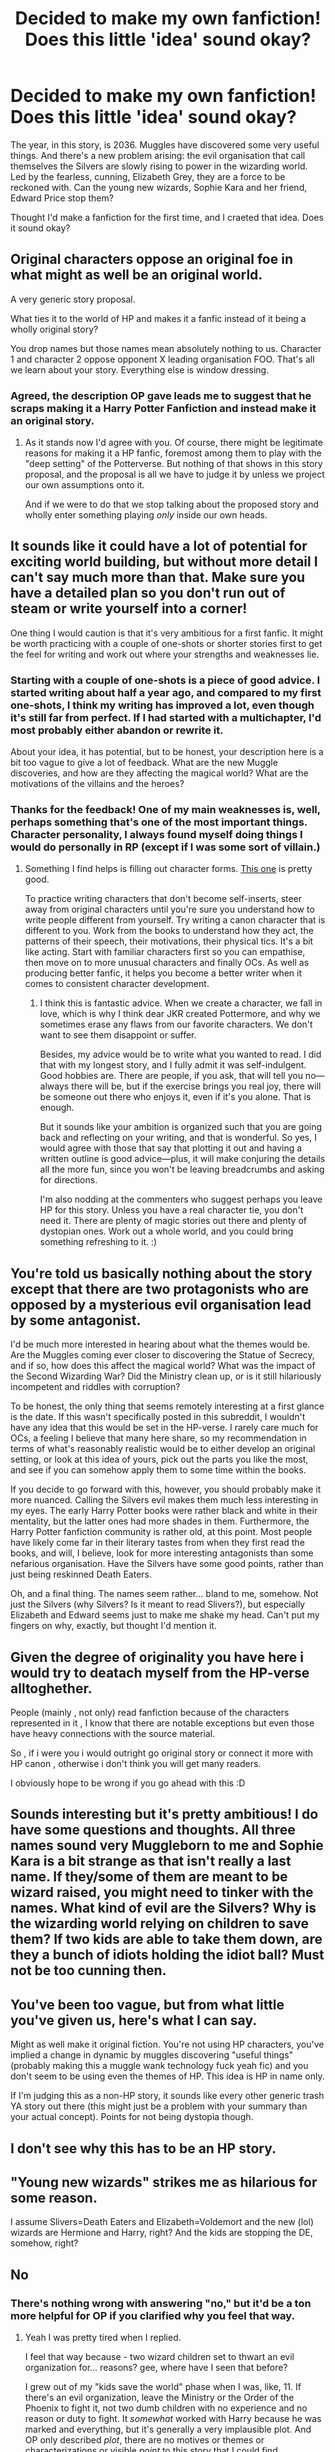 #+TITLE: Decided to make my own fanfiction! Does this little 'idea' sound okay?

* Decided to make my own fanfiction! Does this little 'idea' sound okay?
:PROPERTIES:
:Author: EssenceofAdv
:Score: 7
:DateUnix: 1462732180.0
:DateShort: 2016-May-08
:FlairText: Discussion
:END:
The year, in this story, is 2036. Muggles have discovered some very useful things. And there's a new problem arising: the evil organisation that call themselves the Silvers are slowly rising to power in the wizarding world. Led by the fearless, cunning, Elizabeth Grey, they are a force to be reckoned with. Can the young new wizards, Sophie Kara and her friend, Edward Price stop them?

Thought I'd make a fanfiction for the first time, and I craeted that idea. Does it sound okay?


** Original characters oppose an original foe in what might as well be an original world.

A very generic story proposal.

What ties it to the world of HP and makes it a fanfic instead of it being a wholly original story?

You drop names but those names mean absolutely nothing to us. Character 1 and character 2 oppose opponent X leading organisation FOO. That's all we learn about your story. Everything else is window dressing.
:PROPERTIES:
:Author: Krististrasza
:Score: 16
:DateUnix: 1462738939.0
:DateShort: 2016-May-09
:END:

*** Agreed, the description OP gave leads me to suggest that he scraps making it a Harry Potter Fanfiction and instead make it an original story.
:PROPERTIES:
:Score: 1
:DateUnix: 1462816245.0
:DateShort: 2016-May-09
:END:

**** As it stands now I'd agree with you. Of course, there might be legitimate reasons for making it a HP fanfic, foremost among them to play with the "deep setting" of the Potterverse. But nothing of that shows in this story proposal, and the proposal is all we have to judge it by unless we project our own assumptions onto it.

And if we were to do that we stop talking about the proposed story and wholly enter something playing /only/ inside our own heads.
:PROPERTIES:
:Author: Krististrasza
:Score: 3
:DateUnix: 1462816768.0
:DateShort: 2016-May-09
:END:


** It sounds like it could have a lot of potential for exciting world building, but without more detail I can't say much more than that. Make sure you have a detailed plan so you don't run out of steam or write yourself into a corner!

One thing I would caution is that it's very ambitious for a first fanfic. It might be worth practicing with a couple of one-shots or shorter stories first to get the feel for writing and work out where your strengths and weaknesses lie.
:PROPERTIES:
:Author: FloreatCastellum
:Score: 11
:DateUnix: 1462733383.0
:DateShort: 2016-May-08
:END:

*** Starting with a couple of one-shots is a piece of good advice. I started writing about half a year ago, and compared to my first one-shots, I think my writing has improved a lot, even though it's still far from perfect. If I had started with a multichapter, I'd most probably either abandon or rewrite it.

About your idea, it has potential, but to be honest, your description here is a bit too vague to give a lot of feedback. What are the new Muggle discoveries, and how are they affecting the magical world? What are the motivations of the villains and the heroes?
:PROPERTIES:
:Score: 4
:DateUnix: 1462734274.0
:DateShort: 2016-May-08
:END:


*** Thanks for the feedback! One of my main weaknesses is, well, perhaps something that's one of the most important things. Character personality, I always found myself doing things I would do personally in RP (except if I was some sort of villain.)
:PROPERTIES:
:Author: EssenceofAdv
:Score: 1
:DateUnix: 1462733596.0
:DateShort: 2016-May-08
:END:

**** Something I find helps is filling out character forms. [[http://fanfiction.mugglenet.com/forums/showthread.php?885-Character-Forms-and-Guidelines-for-Use][This one]] is pretty good.

To practice writing characters that don't become self-inserts, steer away from original characters until you're sure you understand how to write people different from yourself. Try writing a canon character that is different to you. Work from the books to understand how they act, the patterns of their speech, their motivations, their physical tics. It's a bit like acting. Start with familiar characters first so you can empathise, then move on to more unusual characters and finally OCs. As well as producing better fanfic, it helps you become a better writer when it comes to consistent character development.
:PROPERTIES:
:Author: FloreatCastellum
:Score: 7
:DateUnix: 1462733994.0
:DateShort: 2016-May-08
:END:

***** I think this is fantastic advice. When we create a character, we fall in love, which is why I think dear JKR created Pottermore, and why we sometimes erase any flaws from our favorite characters. We don't want to see them disappoint or suffer.

Besides, my advice would be to write what you wanted to read. I did that with my longest story, and I fully admit it was self-indulgent. Good hobbies are. There are people, if you ask, that will tell you no---always there will be, but if the exercise brings you real joy, there will be someone out there who enjoys it, even if it's you alone. That is enough.

But it sounds like your ambition is organized such that you are going back and reflecting on your writing, and that is wonderful. So yes, I would agree with those that say that plotting it out and having a written outline is good advice---plus, it will make conjuring the details all the more fun, since you won't be leaving breadcrumbs and asking for directions.

I'm also nodding at the commenters who suggest perhaps you leave HP for this story. Unless you have a real character tie, you don't need it. There are plenty of magic stories out there and plenty of dystopian ones. Work out a whole world, and you could bring something refreshing to it. :)
:PROPERTIES:
:Author: cordeliamcgonagall
:Score: 2
:DateUnix: 1462745275.0
:DateShort: 2016-May-09
:END:


** You're told us basically nothing about the story except that there are two protagonists who are opposed by a mysterious evil organisation lead by some antagonist.

I'd be much more interested in hearing about what the themes would be. Are the Muggles coming ever closer to discovering the Statue of Secrecy, and if so, how does this affect the magical world? What was the impact of the Second Wizarding War? Did the Ministry clean up, or is it still hilariously incompetent and riddles with corruption?

To be honest, the only thing that seems remotely interesting at a first glance is the date. If this wasn't specifically posted in this subreddit, I wouldn't have any idea that this would be set in the HP-verse. I rarely care much for OCs, a feeling I believe that many here share, so my recommendation in terms of what's reasonably realistic would be to either develop an original setting, or look at this idea of yours, pick out the parts you like the most, and see if you can somehow apply them to some time within the books.

If you decide to go forward with this, however, you should probably make it more nuanced. Calling the Silvers evil makes them much less interesting in my eyes. The early Harry Potter books were rather black and white in their mentality, but the latter ones had more shades in them. Furthermore, the Harry Potter fanfiction community is rather old, at this point. Most people have likely come far in their literary tastes from when they first read the books, and will, I believe, look for more interesting antagonists than some nefarious organisation. Have the Silvers have some good points, rather than just being reskinned Death Eaters.

Oh, and a final thing. The names seem rather... bland to me, somehow. Not just the Silvers (why Silvers? Is it meant to read Slivers?), but especially Elizabeth and Edward seems just to make me shake my head. Can't put my fingers on why, exactly, but thought I'd mention it.
:PROPERTIES:
:Author: Magnive
:Score: 10
:DateUnix: 1462742512.0
:DateShort: 2016-May-09
:END:


** Given the degree of originality you have here i would try to deatach myself from the HP-verse alltoghether.

People (mainly , not only) read fanfiction because of the characters represented in it , I know that there are notable exceptions but even those have heavy connections with the source material.

So , if i were you i would outright go original story or connect it more with HP canon , otherwise i don't think you will get many readers.

I obviously hope to be wrong if you go ahead with this :D
:PROPERTIES:
:Author: Zeikos
:Score: 7
:DateUnix: 1462739228.0
:DateShort: 2016-May-09
:END:


** Sounds interesting but it's pretty ambitious! I do have some questions and thoughts. All three names sound very Muggleborn to me and Sophie Kara is a bit strange as that isn't really a last name. If they/some of them are meant to be wizard raised, you might need to tinker with the names. What kind of evil are the Silvers? Why is the wizarding world relying on children to save them? If two kids are able to take them down, are they a bunch of idiots holding the idiot ball? Must not be too cunning then.
:PROPERTIES:
:Author: boomberrybella
:Score: 5
:DateUnix: 1462739326.0
:DateShort: 2016-May-09
:END:


** You've been too vague, but from what little you've given us, here's what I can say.

Might as well make it original fiction. You're not using HP characters, you've implied a change in dynamic by muggles discovering "useful things" (probably making this a muggle wank technology fuck yeah fic) and you don't seem to be using even the themes of HP. This idea is HP in name only.

If I'm judging this as a non-HP story, it sounds like every other generic trash YA story out there (this might just be a problem with your summary than your actual concept). Points for not being dystopia though.
:PROPERTIES:
:Author: HaltCPM
:Score: 4
:DateUnix: 1462777600.0
:DateShort: 2016-May-09
:END:


** I don't see why this has to be an HP story.
:PROPERTIES:
:Author: Lord_Anarchy
:Score: 2
:DateUnix: 1462803539.0
:DateShort: 2016-May-09
:END:


** "Young new wizards" strikes me as hilarious for some reason.

I assume Slivers=Death Eaters and Elizabeth=Voldemort and the new (lol) wizards are Hermione and Harry, right? And the kids are stopping the DE, somehow, right?
:PROPERTIES:
:Author: throwy09
:Score: 2
:DateUnix: 1462817492.0
:DateShort: 2016-May-09
:END:


** No
:PROPERTIES:
:Author: Almavet
:Score: 4
:DateUnix: 1462738428.0
:DateShort: 2016-May-09
:END:

*** There's nothing wrong with answering "no," but it'd be a ton more helpful for OP if you clarified why you feel that way.
:PROPERTIES:
:Author: boomberrybella
:Score: 6
:DateUnix: 1462739011.0
:DateShort: 2016-May-09
:END:

**** Yeah I was pretty tired when I replied.

I feel that way because - two wizard children set to thwart an evil organization for... reasons? gee, where have I seen that before?

I grew out of my "kids save the world" phase when I was, like, 11. If there's an evil organization, leave the Ministry or the Order of the Phoenix to fight it, not two dumb children with no experience and no reason or duty to fight. It /somewhat/ worked with Harry because he was marked and everything, but it's generally a very implausible plot. And OP only described /plot/, there are no motives or themes or characterizations or visible /point/ to this story that I could find interesting.
:PROPERTIES:
:Author: Almavet
:Score: 3
:DateUnix: 1462769686.0
:DateShort: 2016-May-09
:END:


** Hey everyone, and thanks for the ton of replies ^{^}

I'll post more information tommorow on it, and try to explain the characters a little more!
:PROPERTIES:
:Author: EssenceofAdv
:Score: 1
:DateUnix: 1462743146.0
:DateShort: 2016-May-09
:END:


** I hate to say it, but if I saw this description I would scroll right past the story. I think Twilight permanently ruined the name Edward for me, Other than that personal quirk, i'm just not interested. Make me curious, I want to know why I should care about these characters, especially ones so far in the Future with no tie to the HP characters I love. "Muggles have discovered some very useful things" In what way? Are they discovering magic? This has been done before, in what way is your version unique? What makes the silvers "evil"?
:PROPERTIES:
:Author: papercuts187
:Score: 1
:DateUnix: 1462820327.0
:DateShort: 2016-May-09
:END:


** Have you though about detaching yourself completely from HP world and create a completely different wizarding universe? You probably would have to change/ create different spells and world rules, but your story setting seem so different already, that it might not be too difficult.

Honestly, sometimes I really wish there were more books/ films around about witchcraft mingling with our world (the muggle society). I would definitely be willing to buy a book which had these elements on it...
:PROPERTIES:
:Author: Nanababaya
:Score: 1
:DateUnix: 1462742023.0
:DateShort: 2016-May-09
:END:

